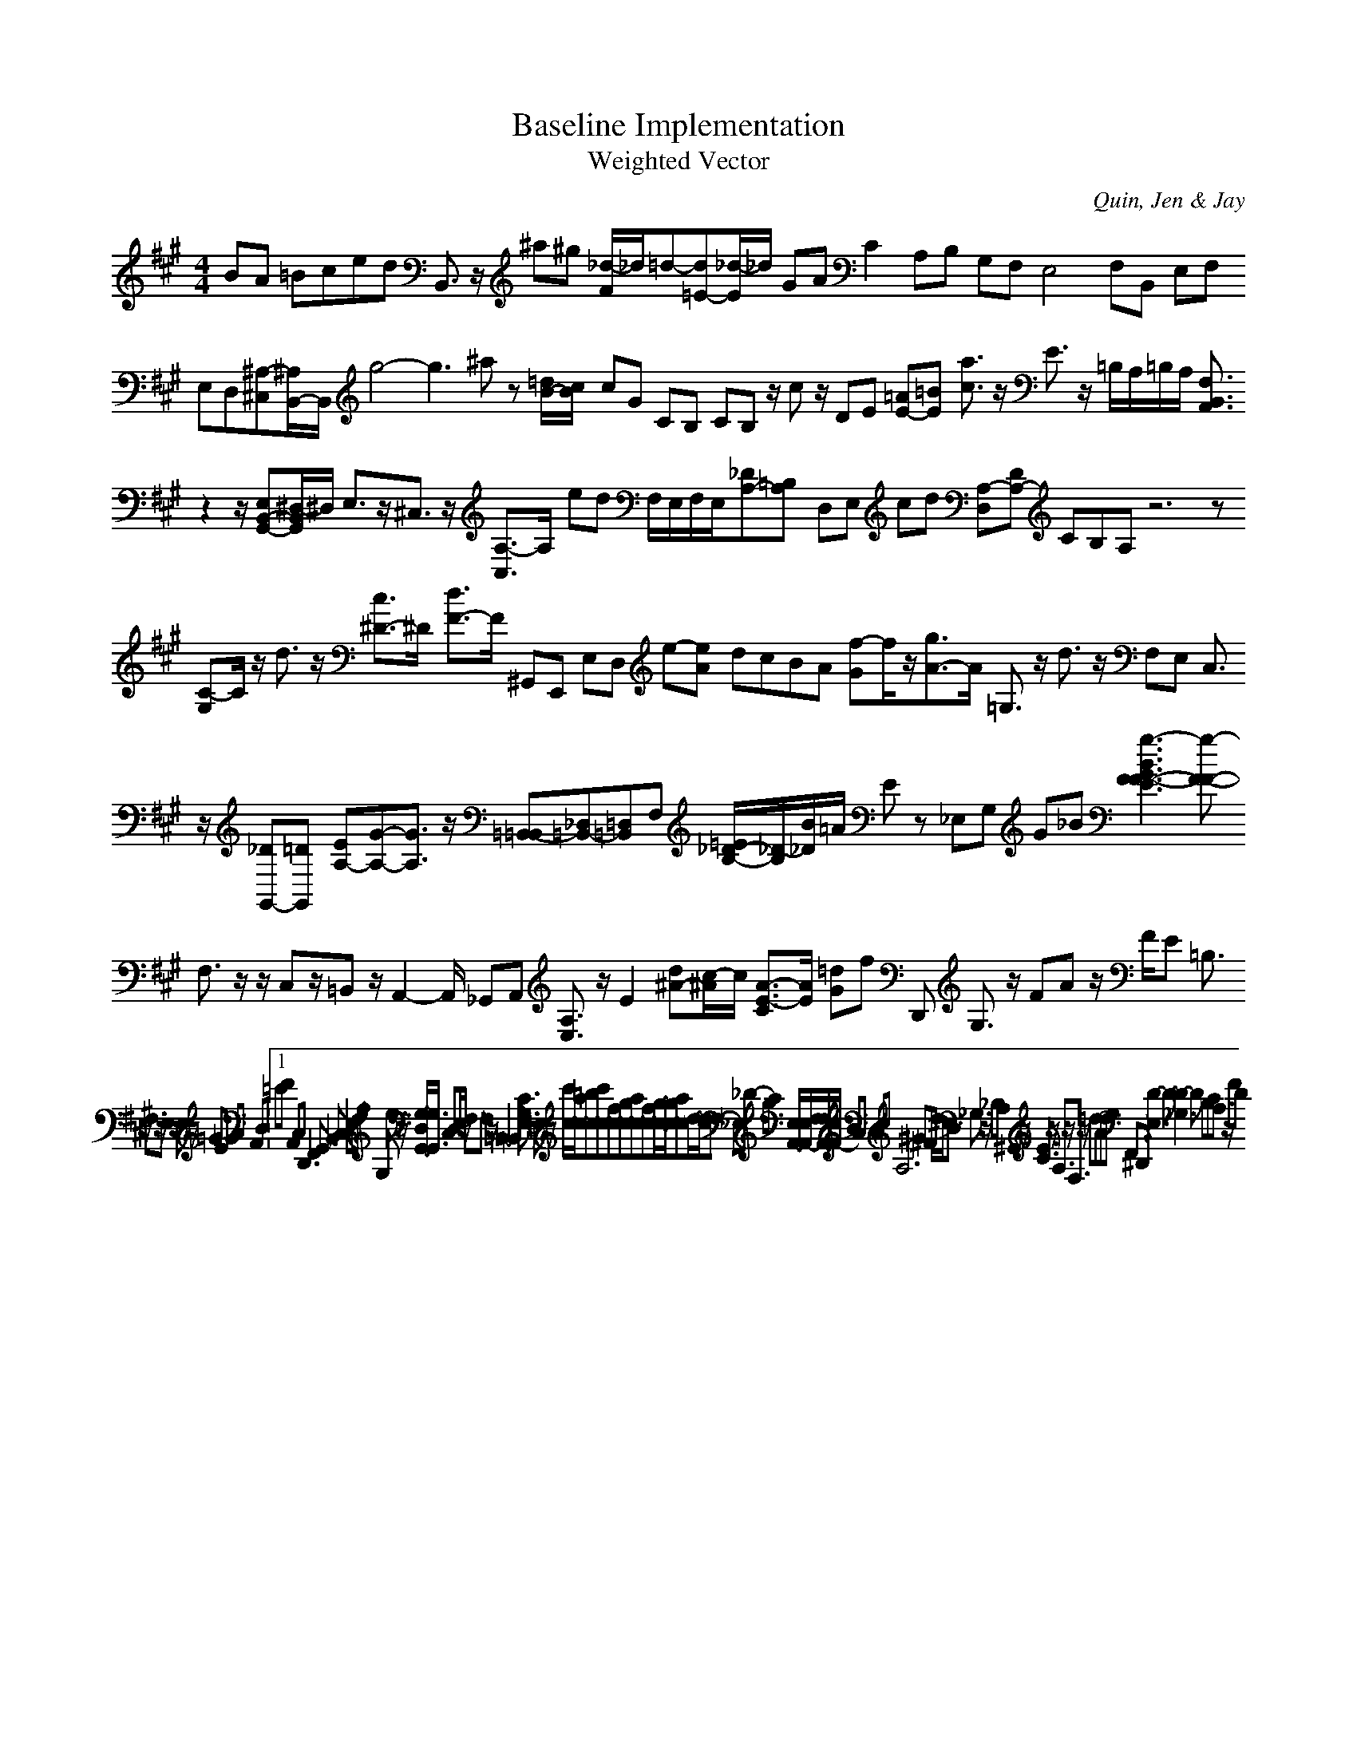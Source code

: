 H:This file contains some example 
X:1 
T: Baseline Implementation 
T: Weighted Vector 
C: Quin, Jen & Jay 
M: 4/4
K:A % 3 sharps
BA =Bced B,,3/2z/2 ^a^g [_d/2-F/2]_d/2=d-[d=E-][_d/2-E/2]_d/2 GA C2- A,B, G,F,E,4- F,B,, E,F, E,D,[^A,-^C,][^A,/2B,,/2-]B,,/2 g4-g3^a z[=d/2B/2-][c/2B/2-] cG CB, CB, z/2cz/2 DE [=AE-][=BE-] [a3/2c3/2]z/2 E3/2z/2 =B,/2A,/2=B,/2A,/2 [F,3/2B,,3/2A,,3/2]z2z/2[E,B,,-G,,-][^D,/2-B,,/2G,,/2]^D,/2 E,3/2z/2^C,3/2z/2 [A,3/2-C,3/2]A,/2- ed F,/2E,/2F,/2E,/2[_DA,-][=B,A,-] D,E, cd [A,-D,][DA,-] CB,A,z6z [C-G,]C/2z/2 d3/2z/2 [c3/2^D3/2-]^D/2- [d3/2F3/2-]F/2- ^G,,E,, E,D, e-[e-A] dcBA [f-G]f/2z/2[g3/2A3/2-]A/2- =G,3/2z/2 d3/2z/2 F,E, C,3/2z/2 [_DG,,-][=DG,,-] [EA,-][G-A,-][G3/2A,3/2]z/2 [=B,,-=B,,][_D,=B,,-][=D,=B,,]F, [=E/2_D/2-B,/2-][_D/2-B,/2][B/2_D/2]=A/2 Ez _E,G, G_B [g3-B3G3F3-F3-E3][g-F-F-] F,3/2z/2 z/2C,z/2=B,,z/2A,,2-A,,/2 _G,,A,, [A,3/2E,3/2]z/2 E2 [d^A-][c/2-^A/2]c/2 [A3/2-E3/2-C3/2][A/2-E/2-] [=dG]f D,, G,3/2z/2 FA z/2F/2E =B,3/2z/2 F,3/2z/2E,3/2z/2 E,3/2z/2 =GE =GA A,,D, V:1 =EF A,,C,2<D,,2F,,G,,3B,,2<C,2E,F,A, G, e3/2z/2 [G,/2-D,/2G,,/2-][G,3/2-G,,3/2-] C,D,/2E,/2 z/2F,3/2-F,z/2=B,,2-=B,,/2 [C3/2G,3/2E,3/2]z/2 E,3/2z/2 [c'/2c/2-][ac-][=bc-][c'c-][fc-][gc-][ac-][fc-][g/2-c/2-][g/2c/2-][ac-][d-c]d/2-[d-c] _E,_D- ga [E,/2A,,/2-][F,/2E,/2A,,/2-][F,/2A,,/2-][E,/2A,,/2-] BA C,E,A,6- ^G^F d/2^c/2B _G,3/2z/2 _B,A, ^G,,3/2z/2 [E3/2C3/2]z/2 A,3/2z/2F,3/2z/2 =dAde F,,^D,, z2 [D3-E,3]D-[D3-_G,3]D- B,CA,3/2z/2 FD